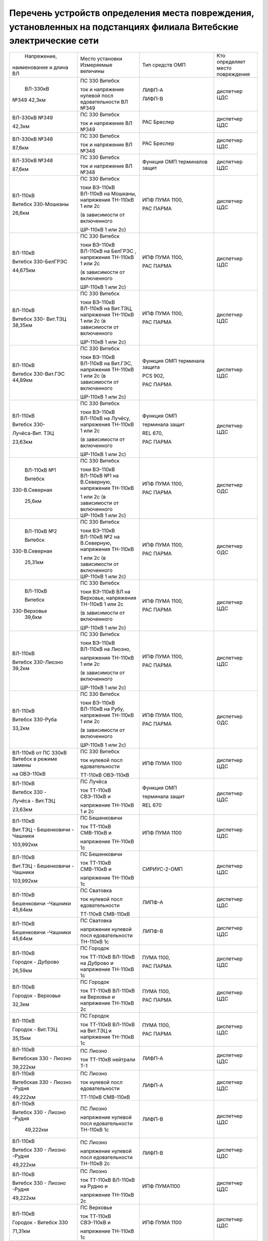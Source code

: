 Перечень устройств определения места повреждения, установленных на подстанциях филиала Витебские электрические сети
~~~~~~~~~~~~~~~~~~~~~~~~~~~~~~~~~~~~~~~~~~~~~~~~~~~~~~~~~~~~~~~~~~~~~~~~~~~~~~~~~~~~~~~~~~~~~~~~~~~~~~~~~~~~~~~~~~~

+---------------+--------------------+---------------+--------------+
|  Напряжение,  | Место установки    | Тип средств   | Кто          |
| наименование  | Измеряемые величины| ОМП           | определяет   |
| и длина ВЛ    |                    |               | место        |
|               |                    |               | повреждения  |
+---------------+--------------------+---------------+--------------+
|    ВЛ-330кВ   | ПС 330 Витебск     | ЛИФП-А        | диспетчер ЦДС|
|               |                    |               |              |
|               | ток и              | ЛИФП-В        |              |
| №349 42,3км   | напряжение         |               |              |
|               | нулевой            |               |              |
|               | посл               |               |              |
|               | едовательности     |               |              |
|               | ВЛ №349            |               |              |
+---------------+--------------------+---------------+--------------+
|    ВЛ-330кВ   | ПС 330 Витебск     | РАС Бреслер   | диспетчер ЦДС|
|    №349       |                    |               |              |
|               | ток и              |               |              |
|    42,3км     | напряжение ВЛ      |               |              |
|               | №349               |               |              |
+---------------+--------------------+---------------+--------------+
|    ВЛ-330кВ   | ПС 330 Витебск     | РАС Бреслер   |диспетчер ЦДС |
|    №348       |                    |               |              |
|               | ток и              |               |              |
|    87,6км     | напряжение ВЛ      |               |              |
|               | №348               |               |              |
+---------------+--------------------+---------------+--------------+
|    ВЛ-330кВ   | ПС 330 Витебск     | Функция ОМП   | диспетчер ЦДС|
|    №348       |                    | терминалов    |              |
|               | ток и              | защит         |              |
|    87,6км     | напряжение ВЛ      |               |              |
|               | №348               |               |              |
+---------------+--------------------+---------------+--------------+
|    ВЛ-110кВ   | ПС 330 Витебск     | ИПФ ПУМА 1100,| диспетчер ЦДС|
|               |                    |               |              |
|    Витебск    | токи ВЭ-110кВ      | РАС ПАРМА     |              |
|    330-Мошканы| ВЛ-110кВ на        |               |              |
|               | Мошканы,           |               |              |
|    26,6км     | напряжения         |               |              |
|               | ТН-110кВ 1 или     |               |              |
|               | 2с                 |               |              |
|               |                    |               |              |
|               | (в зависимости     |               |              |
|               | от включенного     |               |              |
|               |                    |               |              |
|               | ШР-110кВ 1 или     |               |              |
|               | 2с)                |               |              |
+---------------+--------------------+---------------+--------------+
|    ВЛ-110кВ   | ПС 330 Витебск     | ИПФ ПУМА 1100,| диспетчер ЦДС|
|               |                    |               |              |
|    Витебск    | токи ВЭ-110кВ      | РАС ПАРМА     |              |
|    330-БелГРЭС| ВЛ-110кВ на        |               |              |
|               | БелГРЭС ,          |               |              |
|    44,675км   | напряжения         |               |              |
|               | ТН-110кВ 1 или     |               |              |
|               | 2с                 |               |              |
|               |                    |               |              |
|               | (в зависимости     |               |              |
|               | от включенного     |               |              |
|               |                    |               |              |
|               | ШР-110кВ 1 или     |               |              |
|               | 2с)                |               |              |
+---------------+--------------------+---------------+--------------+
|    ВЛ-110кВ   | ПС 330 Витебск     | ИПФ ПУМА 1100,| диспетчер ЦДС|
|               |                    |               |              |
|    Витебск    | токи ВЭ-110кВ      | РАС ПАРМА     |              |
|    330-       | ВЛ-110кВ на        |               |              |
|    Вит.ТЭЦ    | Вит.ТЭЦ,           |               |              |
|    38,35км    | напряжения         |               |              |
|               | ТН-110кВ 1 или     |               |              |
|               | 2с (в              |               |              |
|               | зависимости от     |               |              |
|               | включенного        |               |              |
|               |                    |               |              |
|               | ШР-110кВ 1 или     |               |              |
|               | 2с)                |               |              |
+---------------+--------------------+---------------+--------------+
|    ВЛ-110кВ   | ПС 330 Витебск     | Функция ОМП   |диспетчер ЦДС |
|               |                    | терминала     |              |
|    Витебск    | токи ВЭ-110кВ      | защита        |              |
|    330-Вит.ГЭС| ВЛ-110кВ на        |               |              |
|    44,89км    | Вит.ГЭС,           | PCS 902,      |              |
|               | напряжения         |               |              |
|               | ТН-110кВ 1 или     | РАС ПАРМА     |              |
|               | 2с (в              |               |              |
|               | зависимости от     |               |              |
|               | включенного        |               |              |
|               |                    |               |              |
|               | ШР-110кВ 1 или     |               |              |
|               | 2с)                |               |              |
+---------------+--------------------+---------------+--------------+
|    ВЛ-110кВ   | ПС 330 Витебск     |    Функция ОМП|диспетчер ЦДС |
|               |                    |               |              |
|    Витебск    | токи ВЭ-110кВ      |    терминала  |              |
|    330-       | ВЛ-110кВ на        |    защит      |              |
|               | Лучёсу,            |               |              |
|    Лучёса-Вит.| напряжения         |    REL 670,   |              |
|    ТЭЦ        | ТН-110кВ 1 или     |               |              |
|               | 2с                 |    РАС ПАРМА  |              |
|    23,63км    |                    |               |              |
|               | (в зависимости     |               |              |
|               | от включенного     |               |              |
|               |                    |               |              |
|               | ШР-110кВ 1 или     |               |              |
|               | 2с)                |               |              |
+---------------+--------------------+---------------+--------------+
|    ВЛ-110кВ №1| ПС 330 Витебск     | ИПФ ПУМА 1100,| диспетчер ОДС|
|               |                    |               |              |
|    Витебск    | токи ВЭ-110кВ      | РАС ПАРМА     |              |
|               | ВЛ-110кВ №1 на     |               |              |
| 330-В.Северная| В.Северную,        |               |              |
|               | напряжения         |               |              |
|    25,6км     | ТН-110кВ           |               |              |
|               |                    |               |              |
|               | 1 или 2с (в        |               |              |
|               | зависимости от     |               |              |
|               | включенного        |               |              |
|               | ШР-110кВ 1 или     |               |              |
|               | 2с)                |               |              |
+---------------+--------------------+---------------+--------------+
|    ВЛ-110кВ №2| ПС 330 Витебск     | ИПФ ПУМА 1100,| диспетчер ОДС|
|               |                    |               |              |
|    Витебск    | токи ВЭ-110кВ      | РАС ПАРМА     |              |
|               | ВЛ-110кВ №2 на     |               |              |
| 330-В.Северная| В.Северную,        |               |              |
|               | напряжения         |               |              |
|    25,31км    | ТН-110кВ           |               |              |
|               |                    |               |              |
|               | 1 или 2с (в        |               |              |
|               | зависимости от     |               |              |
|               | включенного        |               |              |
|               | ШР-110кВ 1 или     |               |              |
|               | 2с)                |               |              |
+---------------+--------------------+---------------+--------------+
|    ВЛ-110кВ   | ПС 330 Витебск     | ИПФ ПУМА 1100,| диспетчер ЦДС|
|               |                    |               |              |
|    Витебск    | токи ВЭ-110кВ      | РАС ПАРМА     |              |
|               | ВЛ на              |               |              |
|   330-Верховье| Верховье,          |               |              |
|    39,6км     | напряжения         |               |              |
|               | ТН-110кВ 1 или     |               |              |
|               | 2с                 |               |              |
|               |                    |               |              |
|               | (в зависимости     |               |              |
|               | от включенного     |               |              |
|               |                    |               |              |
|               | ШР-110кВ 1 или     |               |              |
|               | 2с)                |               |              |
+---------------+--------------------+---------------+--------------+
|    ВЛ-110кВ   | ПС 330 Витебск     | ИПФ ПУМА 1100,|диспетчер ЦДС |
|               |                    |               |              |
|    Витебск    | токи ВЭ-110кВ      | РАС ПАРМА     |              |
|    330-Лиозно | ВЛ-110кВ на        |               |              |
|    39,2км     | Лиозно,            |               |              |
|               |                    |               |              |
|               | напряжения         |               |              |
|               | ТН-110кВ 1 или     |               |              |
|               | 2с                 |               |              |
|               |                    |               |              |
|               | (в зависимости     |               |              |
|               | от включенного     |               |              |
|               |                    |               |              |
|               | ШР-110кВ 1 или     |               |              |
|               | 2с)                |               |              |
+---------------+--------------------+---------------+--------------+
|    ВЛ-110кВ   | ПС 330 Витебск     | ИПФ ПУМА 1100,| диспетчер ОДС|
|               |                    |               |              |
|    Витебск    | токи ВЭ-110кВ      | РАС ПАРМА     |              |
|    330-Руба   | ВЛ-110кВ на        |               |              |
|               | Рубу,              |               |              |
|    33,2км     | напряжения         |               |              |
|               | ТН-110кВ 1 или     |               |              |
|               | 2с                 |               |              |
|               |                    |               |              |
|               | (в зависимости     |               |              |
|               | от включенного     |               |              |
|               |                    |               |              |
|               | ШР-110кВ 1 или     |               |              |
|               | 2с)                |               |              |
+---------------+--------------------+---------------+--------------+
|    ВЛ-110кВ от| ПС 330 Витебск     | ИПФ ПУМА 1100 | диспетчер ЦДС|
|    ПС 330кВ   |                    |               |              |
|    Витебск в  | ток нулевой        |               |              |
|    режиме     | посл               |               |              |
|    замены     | едовательности     |               |              |
|               |                    |               |              |
|    на         | ТТ-110кВ           |               |              |
|    ОВЭ-110кВ  | ОВЭ-110кВ          |               |              |
+---------------+--------------------+---------------+--------------+
|    ВЛ-110кВ   | ПС Лучёса          |    Функция ОМП| диспетчер ЦДС|
|               |                    |               |              |
|    Витебск 330| ток ТТ-110кВ       |    терминала  |              |
|    -          | СВЭ-110кВ и        |    защит      |              |
|               |                    |               |              |
|    Лучёса -   | напряжение         |    REL 670    |              |
|    Вит.ТЭЦ    | ТН-110кВ 1 и       |               |              |
|               | 2с                 |               |              |
|    23,63км    |                    |               |              |
+---------------+--------------------+---------------+--------------+
| ВЛ-110кВ      | ПС Бешенковичи     | ИПФ ПУМА 1100 | диспетчер ЦДС|
|               |                    |               |              |
| Вит.ТЭЦ -     | ток ТТ-110кВ       |               |              |
| Бешенковичи - | СМВ-110кВ и        |               |              |
| Чашники       |                    |               |              |
|               | напряжение         |               |              |
| 103,992км     | ТН-110кВ 1с        |               |              |
+---------------+--------------------+---------------+--------------+
| ВЛ-110кВ      | ПС Бешенковичи     | СИРИУС-2-ОМП  | диспетчер ЦДС|
|               |                    |               |              |
| Вит.ТЭЦ -     | ток ТТ-110кВ       |               |              |
| Бешенковичи - | СМВ-110кВ и        |               |              |
| Чашники       |                    |               |              |
|               | напряжение         |               |              |
| 103,992км     | ТН-110кВ 1с        |               |              |
+---------------+--------------------+---------------+--------------+
| ВЛ-110кВ      | ПС Сватовка        | ЛИПФ-А        |диспетчер ЦДС |
|               |                    |               |              |
| Бешенковичи   | ток нулевой        |               |              |
| -Чашники      | посл               |               |              |
| 45,64км       | едовательности     |               |              |
|               |                    |               |              |
|               | ТТ-110кВ           |               |              |
|               | СМВ-110кВ          |               |              |
+---------------+--------------------+---------------+--------------+
| ВЛ-110кВ      | ПС Сватовка        | ЛИПФ-В        |диспетчер ЦДС |
|               |                    |               |              |
| Бешенковичи   | напряжение         |               |              |
| -Чашники      | нулевой            |               |              |
| 45,64км       | посл               |               |              |
|               | едовательности     |               |              |
|               | ТН-110кВ 1с        |               |              |
+---------------+--------------------+---------------+--------------+
| ВЛ-110кВ      | ПС Городок         | ПУМА 1100,    | диспетчер ЦДС|
|               |                    |               |              |
| Городок -     | ток ТТ-110кВ       | РАС ПАРМА     |              |
| Дуброво       | ВЛ-110кВ на        |               |              |
|               | Дуброво и          |               |              |
| 26,59км       | напряжение         |               |              |
|               | ТН-110кВ 1с        |               |              |
+---------------+--------------------+---------------+--------------+
| ВЛ-110кВ      | ПС Городок         | ПУМА 1100,    |диспетчер ЦДС |
|               |                    |               |              |
| Городок -     | ток ТТ-110кВ       | РАС ПАРМА     |              |
| Верховье      | ВЛ-110кВ на        |               |              |
|               | Верховье и         |               |              |
| 32,3км        | напряжение         |               |              |
|               | ТН-110кВ 2с        |               |              |
+---------------+--------------------+---------------+--------------+
| ВЛ-110кВ      | ПС Городок         | ПУМА 1100,    |диспетчер ЦДС |
|               |                    |               |              |
| Городок -     | ток ТТ-110кВ       | РАС ПАРМА     |              |
| Вит.ТЭЦ       | ВЛ-110кВ на        |               |              |
|               | Вит.ТЭЦ и          |               |              |
| 35,15км       | напряжение         |               |              |
|               | ТН-110кВ 1с        |               |              |
+---------------+--------------------+---------------+--------------+
| ВЛ-110кВ      | ПС Лиозно          | ЛИФП-А        | диспетчер ЦДС|
|               |                    |               |              |
| Витебская 330 | ток ТТ-110кВ       |               |              |
| - Лиозно      | нейтрали Т-1       |               |              |
|               |                    |               |              |
| 39,222км      |                    |               |              |
+---------------+--------------------+---------------+--------------+
| ВЛ-110кВ      | ПС Лиозно          | ЛИФП-А        |диспетчер ЦДС |
|               |                    |               |              |
| Витебская 330 | ток нулевой        |               |              |
| - Лиозно      | посл               |               |              |
| -Рудня        | едовательности     |               |              |
|               |                    |               |              |
| 49,222км      | ТТ-110кВ           |               |              |
|               | СМВ-110кВ          |               |              |
+---------------+--------------------+---------------+--------------+
| ВЛ-110кВ      | ПС Лиозно          | ЛИФП-В        |диспетчер ЦДС |
|               |                    |               |              |
| Витебск 330 - | напряжение         |               |              |
| Лиозно -Рудня | нулевой            |               |              |
|               | посл               |               |              |
|    49,222км   | едовательности     |               |              |
|               | ТН-110кВ 1с        |               |              |
+---------------+--------------------+---------------+--------------+
| ВЛ-110кВ      | ПС Лиозно          | ЛИФП-В        |диспетчер ЦДС |
|               |                    |               |              |
| Витебск 330 - | напряжение         |               |              |
| Лиозно -Рудня | нулевой            |               |              |
|               | посл               |               |              |
| 49,222км      | едовательности     |               |              |
|               | ТН-110кВ 2с        |               |              |
+---------------+--------------------+---------------+--------------+
| ВЛ-110кВ      | ПС Лиозно          | ИПФ ПУМА1100  | диспетчер ЦДС|
|               |                    |               |              |
| Витебск 330 - | ток ТТ-110кВ       |               |              |
| Лиозно -Рудня | ВЛ-110кВ на        |               |              |
|               | Рудню и            |               |              |
| 49,222км      |                    |               |              |
|               | напряжение         |               |              |
|               | ТН-110кВ 2с        |               |              |
+---------------+--------------------+---------------+--------------+
|    ВЛ-110кВ   | ПС Верховье        |    ИПФ ПУМА   | диспетчер ЦДС|
|               |                    |    1100       |              |
|    Городок -  | ток ТТ-110кВ       |               |              |
|    Витебск 330| СВЭ-110кВ и        |               |              |
|               |                    |               |              |
|    71,31км    | напряжение         |               |              |
|               | ТН-110кВ 1с        |               |              |
+---------------+--------------------+---------------+--------------+
| ВЛ-110кВ      | ПС Шумилино        |    ПУМА 1100, | диспетчер ЦДС|
|               |                    |               |              |
| Вит.ТЭЦ -     | ток ТТ-110кВ       |    РАС ПАРМА  |              |
| Шумилино      | ВЛ-110кВ на        |               |              |
|               | Вит.ТЭЦ и          |               |              |
| 36,87км       | напряжение         |               |              |
|               | ТН-110кВ 1с        |               |              |
+---------------+--------------------+---------------+--------------+
| ВЛ-110кВ      | ПС Шумилино        |    ПУМА 1100, | диспетчер ОДС|
|               |                    |               |              |
| Шумилино -    | ток ТТ-110кВ       |    РАС ПАРМА  |              |
| Плиговка      | ВЛ-110кВ на        |               |              |
| 10,41км       | Плиговку и         |               |              |
|               | напряжение         |               |              |
|               | ТН-110кВ 1с        |               |              |
+---------------+--------------------+---------------+--------------+
| ВЛ-110кВ      | ПС Шумилино        |    ПУМА 1100, | диспетчер ЦДС|
|               |                    |               |              |
| Шумилино -    | ток ТТ-110кВ       |    РАС ПАРМА  |              |
| Мясокомбинат  | ВЛ-110кВ на        |               |              |
|               | Мясомбинат и       |               |              |
| 31,42км       | напряжение         |               |              |
|               | ТН-110кВ 2с        |               |              |
+---------------+--------------------+---------------+--------------+
| ВЛ-35кВ       | ПС Чепино          | ИМФ-1С        | диспетчер ОДС|
|               |                    |               |              |
| Чепино -      | ток ТТ-35кВ        |               |              |
| Городок       | ВЛ-35кВ на         |               |              |
|               | Городок и          |               |              |
| 32,464км      | напряжение         |               |              |
|               | ТН-35кВ            |               |              |
|               |                    |               |              |
|               | ВЛ-35кВ на         |               |              |
|               | Городок            |               |              |
+---------------+--------------------+---------------+--------------+
| ВЛ-35кВ       | ПС Бешенковичи     |    ТПФ ПУМА   | диспетчер ОДС|
|               |                    |    2300       |              |
| Бешенковичи - | ток ТТ-35кВ        |               |              |
| Шумилино      | МВ-35кВ Т-2 и      |               |              |
|               |                    |               |              |
| 31,57км       | напряжение с 35кВ  |               |              |
+---------------+--------------------+---------------+--------------+
| ВЛ-35кВ       | ПС Бешенковичи     |  ТПФ ПУМА     |диспетчер ОДС |
|               |                    |  2300         |              |
| Бешенковичи - | ток ТТ-35кВ        |               |              |
| Бочейково     | МВ-35кВ Т-2 и      |               |              |
|               | напряжение с 35кВ  |               |              |
| 22,4км        |                    |               |              |
+---------------+--------------------+---------------+--------------+
| ВЛ-35кВ       | ПС Городок         |    ИМФ-1С     | диспетчер ОДС|
|               |                    |               |              |
| Городок -     | ток ТТ-35кВ        |               |              |
| Прудок -      | ВЛ-35кВ на         |               |              |
| Бычиха 32,91км| Прудок             |               |              |
|               |                    |               |              |
|               | и напряжение       |               |              |
|               | ТН-35кВ 1с         |               |              |
+---------------+--------------------+---------------+--------------+
| ВЛ-35кВ       | ПС Городок         |    ИМФ-1С     | диспетчер ОДС|
|               |                    |               |              |
| Городок -     | ток ТТ-35кВ        |               |              |
| Селище -      | ВЛ-35кВ на         |               |              |
|               | Селище и           |               |              |
| Ключегорская -| напряжение         |               |              |
| Езерище       | ТН-35кВ 2с         |               |              |
|               |                    |               |              |
| 68,8км        |                    |               |              |
+---------------+--------------------+---------------+--------------+
| ВЛ-35кВ       | ПС Дуброво         |    ФПТ        |диспетчер ОДС |
|               |                    |               |              |
| Дуброво - Межа| ток обратной       |               |              |
|               | посл               |               |              |
| 15,2км        | едовательности     |               |              |
|               | через ТТ-35кВ      |               |              |
|               | МВ-35кВ            |               |              |
|               | ВЛ-35кВ на         |               |              |
|               | Межу               |               |              |
+---------------+--------------------+---------------+--------------+
| ВЛ-35кВ       | ПС Лиозно          |    Функция    | диспетчер ОДС|
|               |                    |    регистрации|              |
| Лиозно -      | ток ТТ-35кВ        |    тока КЗ    |              |
| Стасево       | ВЛ-35кВ на         |    терминала  |              |
|               | Стасево            |    защит      |              |
| 14,2км        |                    |               |              |
+---------------+--------------------+---------------+--------------+
| ВЛ-35кВ       | ПС Лиозно          |    Функция    |диспетчер ОДС |
|               |                    |    регистрации|              |
| Лиозно -      | ток через          |    тока КЗ    |              |
| Добромысли    | ТТ-35кВ            |    терминала  |              |
|               | ВЛ-35кВ на         |    защит      |              |
| 13,9км        | Добромысли         |               |              |
+---------------+--------------------+---------------+--------------+
| ВЛ-35кВ       | ПС Лиозно          |    Функция    | диспетчер ОДС|
|               |                    |    регистрации|              |
| Лиозно -      | ток ТТ-35кВ        |    тока КЗ    |              |
| Веляшковичи   | ВЛ-35кВ на         |    терминала  |              |
|               | Веляшковичи        |    защит      |              |
| 12,36км       |                    |               |              |
+---------------+--------------------+---------------+--------------+
| ВЛ-35кВ       | ПС Добромысли      |    ИМФ-1С     |диспетчер ОДС |
|               |                    |               |              |
| Добромысли -  | ток ТТ-35кВ        |               |              |
| Бабиновичи    | МВ-35кВ            |               |              |
|               | ВЛ-35кВ на         |               |              |
| 19,4км        | Бабиновичи и       |               |              |
|               |                    |               |              |
|               | напряжение         |               |              |
|               | ТН-35кВ 1с         |               |              |
|               | 35кВ               |               |              |
+---------------+--------------------+---------------+--------------+
| ВЛ-35кВ       | ПС Веляшковичи     |    Функция ОМП|диспетчер ОДС |
|               |                    |    терминала  |              |
| Веляшковичи - | ток ТТ-35кВ        |    защит      |              |
| Яновичи       | СМВ-35кВ и         |               |              |
|               |                    |               |              |
| 20,4км        | напряжение         |               |              |
|               | ТН-35кВ 2с         |               |              |
+---------------+--------------------+---------------+--------------+
| ВЛ-35кВ       | ПС Стасево         |    Функция ОМП|диспетчер ОДС |
|               |                    |    терминала  |              |
| Стасево -     | ток ТТ-35кВ        |    защит      |              |
| Аэропорт      | СМВ-35кВ и         |               |              |
|               |                    |               |              |
| 21,78км       | напряжение         |               |              |
|               | ТН-35кВ            |               |              |
+---------------+--------------------+---------------+--------------+
| ВЛ-35кВ       | ПС Руба            |    ТПФ ПУМА   | диспетчер ОДС|
|               |                    |    2300       |              |
| Руба - Сураж  | ток ТТ-35кВ        |               |              |
|               | МВ-35кВ Т-1 и      |               |              |
| 38,44км       | напряжение         |               |              |
|               | ТН-35кВ 1с         |               |              |
|               | 35кВ               |               |              |
+---------------+--------------------+---------------+--------------+
| ВЛ-35кВ       | ПС Руба            | ТПФ ПУМА 2300 | диспетчер ОДС|
|               | ток ТТ-35кВ        |               |              |
| Руба - Курино | МВ-35кВ Т-1 и      |               |              |
|               | напряжение         |               |              |
| 10,03км       | ТН-35кВ 1с 35кВ    |               |              |
+---------------+--------------------+---------------+--------------+
| ВЛ-35кВ       | ПС Новоселки       |    Функция ОМП|диспетчер ОДС |
|               |                    |    терминала  |              |
| Новоселки -   | ток ТТ-35кВ        |    защит      |              |
| Сураж         | МВ-35кВ            |               |              |
|               | ВЛ-35кВ на         |               |              |
| 19,7км        | Сураж и            |               |              |
|               | напряжение         |               |              |
|               | ТН-35кВ 2с         |               |              |
|               | 35кВ               |               |              |
+---------------+--------------------+---------------+--------------+
| ВЛ-35кВ       | ПС Новоселки       |    Функция ОМП| диспетчер ОДС|
|               |                    |    терминала  |              |
| Новоселки -   | ток ТТ-35кВ        |    защит      |              |
| Сураж         | СМВ-35кВ и         |               |              |
|               | напряжение         |               |              |
| 19,7км        | ТН-35кВ 2с         |               |              |
|               | 35кВ               |               |              |
+---------------+--------------------+---------------+--------------+
|    ВЛ-35кВ    | ПС Шумилино        |    Функция ОМП| диспетчер ОДС|
|               |                    |    терминала  |              |
|    Шумилино - | ток ТТ-35кВ        |    защит      |              |
|    Ловжа -    | ВВ-35кВ            |               |              |
|    Улла       | ВЛ-35кВ на         |               |              |
|               | Ловжу и            |               |              |
|    35,749км   | напряжение         |               |              |
|               | ТН-35кВ 2с         |               |              |
+---------------+--------------------+---------------+--------------+
|    ВЛ-35кВ    | ПС Шумилино        |    Функция ОМП| диспетчер ОДС|
|               |                    |    терминала  |              |
|    Шумилино - | ток ТТ-35кВ        |    защит      |              |
|    Бешенковичи| ВВ-35кВ            |               |              |
|               | ВЛ-35кВ на         |               |              |
|    31,67км    | Бешенковичи и      |               |              |
|               | напряжение         |               |              |
|               | ТН-35кВ 1с         |               |              |
+---------------+--------------------+---------------+--------------+
|    ВЛ-35кВ    | ПС Шумилино        |    Функция ОМП| диспетчер ОДС|
|               |                    |    терминала  |              |
|    Шумилино - | ток ТТ-35кВ        |    защит      |              |
|    Мишневичи -| ВВ-35кВ            |               |              |
|    Глушица    | ВЛ-35кВ на         |               |              |
|               | Глушицу и          |               |              |
|    32,53км    | напряжение         |               |              |
|               | ТН-35кВ 1с         |               |              |
+---------------+--------------------+---------------+--------------+
| отходящие     | ПС 330             |    ФПТ        | диспетчер РДС|
| линии         | Витебская          |               | ВСРЭС        |
|               |                    |               |              |
| 1с 10кВ       | ток обратной       |               |              |
|               | посл               |               |              |
|               | едовательности     |               |              |
|               | через ввод         |               |              |
|               | 10кВ на 1с         |               |              |
+---------------+--------------------+---------------+--------------+
| отходящие     | ПС 330             |    ФПТ        | диспетчер РДС|
| линии         | Витебская          |               | ВСРЭС        |
|               |                    |               |              |
| 2с 10кВ       | ток обратной       |               |              |
|               | посл               |               |              |
|               | едовательности     |               |              |
|               | через ввод         |               |              |
|               | 10кВ на 2с         |               |              |
+---------------+--------------------+---------------+--------------+
|    отходящие  | ПС КСМ             |    Функция    | диспетчер РДС|
|    линии      |                    |    регистрации| ВГРЭС        |
|               | ток ТТ-10кВ        |    тока КЗ    |              |
|    ВЛ-10кВ    | отходящих          |    терминалом |              |
|               | линий              |    защит      |              |
+---------------+--------------------+---------------+--------------+
|    отходящие  | ПС Суражская       |    Функция    | диспетчер РДС|
|    линии      |                    |    регистрации| ВГРЭС        |
|               | ток ТТ-10кВ        |    тока КЗ    |              |
|    ВЛ-10кВ    | отходящих          |    терминалом |              |
|               | линий              |    защит      |              |
+---------------+--------------------+---------------+--------------+
| отходящие     | ПС Бешенковичи     |    ФПТ        | диспетчер РДС|
| линии         |                    |               | БРЭС         |
|               | ток обратной       |               |              |
| 1, 2с 10кВ    | посл               |               |              |
|               | едовательности     |               |              |
|               |                    |               |              |
|               | ТТ-10кВ ввода      |               |              |
|               | 10кВ Т-2           |               |              |
+---------------+--------------------+---------------+--------------+
| отходящие     | ПС Бочейково       |ТПФ ПУМА 2300  | диспетчер РДС|
| линии         | ток ТТ-10кВ ввода  |               | БРЭС         |
|               | 10кВ Т-2 и         |               |              |
| 1, 2с 10кВ    | напряжение ТН-10кВ |               |              |
|               | 2с                 |               |              |
+---------------+--------------------+---------------+--------------+
| отходящие     | ПС Плисса          |    ФПТ        |диспетчер РДС |
| линии         |                    |               |БРЭС          |
|               | ток обратной       |               |              |
| 1с 10кВ       | посл               |               |              |
|               | едовательности     |               |              |
|               |                    |               |              |
|               | ТТ-10кВ ввода      |               |              |
|               | 10кВ Т-1           |               |              |
+---------------+--------------------+---------------+--------------+
| отходящие     | ПС Соржица         |    Функция ОМП| диспетчер РДС|
| линии         |                    |    терминала  | БРЭС         |
|               | ток ТТ-10кВ        |    защит      |              |
| 1с 10кВ       | ввода 10кВ Т-1     |               |              |
|               | и                  |               |              |
|               | напряжение         |               |              |
|               | ТН-10кВ 1с         |               |              |
|               | 10кВ               |               |              |
+---------------+--------------------+---------------+--------------+
| отходящие     | ПС Сватовка        |    ФПТ        |диспетчер РДС |
| линии         |                    |               |БРЭС          |
|               | ток обратной       |               |              |
| 1, 2с 10кВ    | посл               |               |              |
|               | едовательности     |               |              |
|               |                    |               |              |
|               | ТТ-10кВ ввода      |               |              |
|               | 10кВ Т-1           |               |              |
+---------------+--------------------+---------------+--------------+
| отходящие     | ПС Улла            |ТПФ ПУМА 2300  |диспетчер РДС |
| линии         | ток ТТ-10кВ ввода  |               |БРЭС          |
|               | 10кВ Т-1 и         |               |              |
| 1, 2с 10кВ    | напряжение ТН-10кВ |               |              |
|               | 1с                 |               |              |
+---------------+--------------------+---------------+--------------+
| отходящие     | ПС Аэропорт        |    Функция    | диспетчер РДС|
| линии         |                    |    фиксации   | ВСРЭС        |
|               | ток ТТ-10кВ        |    тока КЗ    |              |
| 1, 2с 10кВ    | отходящих          |    терминала  |              |
|               | линий              |    защит      |              |
+---------------+--------------------+---------------+--------------+
| отходящие     | ПС Дрюково         |    ФПТ        |диспетчер РДС |
| линии         |                    |               |ВСРЭС         |
|               | ток обратной       |               |              |
| 1с 10кВ       | посл               |               |              |
|               | едовательности     |               |              |
|               | ТТ-10кВ ввода      |               |              |
|               | 10кВ Т-1           |               |              |
+---------------+--------------------+---------------+--------------+
| отходящие     | ПС Замосточье      |    Функция ОМП| диспетчер РДС|
| линии         |                    |    терминала  | ВСРЭС        |
|               | ток ТТ-10кВ        |    защит      |              |
| 1с 10кВ       | ввода 10кВ Т-1     |               |              |
|               | и напряжение       |               |              |
|               | ТН-10кВ 1с         |               |              |
+---------------+--------------------+---------------+--------------+
| отходящие     | ПС Княжица         |    ФПТ        |диспетчер РДС |
| линии         |                    |               |ВСРЭС         |
|               | ток обратной       |               |              |
| 1, 2с 10кВ    | посл               |               |              |
|               | едовательности     |               |              |
|               |                    |               |              |
|               | ТТ-10кВ ввода      |               |              |
|               | 10кВ Т-2           |               |              |
+---------------+--------------------+---------------+--------------+
| отходящие     | ПС Старое Село     |    Функция ОМП|диспетчер РДС |
| линии         |                    |    терминала  |ВСРЭС         |
|               | ток ТТ-10кВ        |    защит      |              |
| 1, 2с 10кВ    | ввода 10кВ Т-2     |               |              |
|               | и напряжение       |               |              |
|               | ТН-10кВ 2с         |               |              |
+---------------+--------------------+---------------+--------------+
| отходящие     | ПС Хайсы           |    Функция    |диспетчер РДС |
| линии         |                    |    регистрации|ВСРЭС         |
|               | ток ТТ-10кВ        |    тока КЗ    |              |
| 1, 2с 10кВ    | ввода 10кВ Т-1     |    терминала  |              |
|               |                    |               |              |
|               |                    |    МР-300     |              |
+---------------+--------------------+---------------+--------------+
| отходящие     | ПС Бычиха          |    Функция ОМП| диспетчер РДС|
| линии         |                    |    терминала  | ГРЭС         |
|               | ток ТТ-10кВ        |    защит      |              |
| 1, 2с 10кВ    | ввода Т-1 и        |               |              |
|               |                    |               |              |
|               | напряжение         |               |              |
|               | ТН-10кВ 1с         |               |              |
+---------------+--------------------+---------------+--------------+
| отходящие     | ПС Городок         |    Функция    |диспетчер РДС |
| линии         |                    |    регистрации|ГРЭС          |
|               | ток ТТ-10кВ        |    тока КЗ    |              |
| 1-4с 10кВ     | отходящих          |    терминала  |              |
|               | линий 10кВ         |    защит      |              |
+---------------+--------------------+---------------+--------------+
| отходящие     | ПС Дуброво         |    ФПТ        |диспетчер РДС |
| линии         |                    |               |ГРЭС          |
|               | ток обратной       |               |              |
| 1, 2с 10кВ    | посл               |               |              |
|               | едовательности     |               |              |
|               |                    |               |              |
|               | ТТ-10кВ ввода      |               |              |
|               | 10кВ Т-1           |               |              |
+---------------+--------------------+---------------+--------------+
| отходящие     | ПС Езерище         |    Функция ОМП|диспетчер РДС |
| линии         |                    |    терминала  |ГРЭС          |
|               | ток ТТ-10кВ        |    защит      |              |
| 1, 2с 10кВ    | ввода 10кВ Т-2     |               |              |
|               | и напряжение       |               |              |
|               | ТН-10кВ 2с         |               |              |
+---------------+--------------------+---------------+--------------+
| отходящие     | ПС                 |    Функция ОМП| диспетчер РДС|
| линии         | Ключегорская       |    терминала  | ГРЭС         |
|               |                    |    защит      |              |
| 1, 2с 10кВ    | ток ТТ-10кВ        |               |              |
|               | ввода 10кВ Т-1     |               |              |
|               | и                  |               |              |
|               |                    |               |              |
|               | напряжение         |               |              |
|               | ТН-10кВ 1с         |               |              |
+---------------+--------------------+---------------+--------------+
| отходящие     | ПС Кабище          |    УОМЗ на    |диспетчер РДС |
| линии         |                    | базе          |ГРЭС          |
|               | ток                |микропроцессор |              |
| 1с 10кВ       |                    |ного терминала |              |
|               | ТТ-10кВ ввода      |               |              |
|               | 10кВ Т-1           |               |              |
+---------------+--------------------+---------------+--------------+
| отходящие     | ПС Кабище          | УОМЗ на базе  |диспетчер РДС |
| линии         | ток                |микропроцессор |ГРЭС          |
|               |                    |ного терминала |              |
| 2с 10кВ       |                    |               |              |
|               | ТТ-10кВ ввода      |               |              |
|               | 10кВ Т-2           |               |              |
+---------------+--------------------+---------------+--------------+
| отходящие     | ПС Межа            |функция ОМП    |диспетчер РДС |
| линии         | ток ТТ-10кВ Т-1    |терминала защит|ГРЭС          |
|               | и напряжение ТН-10 |               |              |
| 1с 10кВ       | кВ 1с              |               |              |
+---------------+--------------------+---------------+--------------+
| отходящие     | ПС Прудок          |    ФПТ        |диспетчер РДС |
| линии         |                    |               |ГРЭС          |
|               | ток обратной       |               |              |
| 1, 2с 10кВ    | посл               |               |              |
|               | едовательности     |               |              |
|               | ТТ-10кВ ввода      |               |              |
|               | 10кВ Т-1           |               |              |
+---------------+--------------------+---------------+--------------+
| отходящие     | ПС Селище          |    Функция ОМП|диспетчер РДС |
| линии         |                    |    терминала  |ГРЭС          |
|               | ток ТТ-10кВ        |    защит      |              |
| 1с 10кВ       | ввода 10кВ Т-1     |               |              |
|               | и                  |               |              |
|               | напряжение         |               |              |
|               | ТН-10кВ 1с         |               |              |
+---------------+--------------------+---------------+--------------+
| отходящие     | ПС Бабиновичи      |    Функция ОМП| диспетчер РДС|
| линии         |                    |    терминала  | ЛРЭС         |
|               | ток через ввод     |    защит      |              |
| 1, 2с 10кВ    | 10кВ Т-1 и         |               |              |
|               |                    |               |              |
|               | напряжение         |               |              |
|               | ТН-10кВ 1с         |               |              |
+---------------+--------------------+---------------+--------------+
| отходящие     | ПС Веляшковичи     |    Функция ОМП|диспетчер РДС |
| линии         |                    |    терминала  |ЛРЭС          |
|               | ток через ввод     |    защит      |              |
| 1с 10кВ       | 10кВ Т-1 и         |               |              |
|               | напряжение         |               |              |
|               | ТН-10кВ 1с         |               |              |
+---------------+--------------------+---------------+--------------+
| отходящие     | ПС Выдрея          |    Функция ОМП| диспетчер РДС|
| линии         |                    |    терминала  | ЛРЭС         |
|               | ток ТТ-10кВ        |    защит      |              |
| 1с 10кВ       | ввода 10кВ Т-1     |               |              |
|               | и                  |               |              |
|               |                    |               |              |
|               | напряжение         |               |              |
|               | ТН-10кВ 1с         |               |              |
+---------------+--------------------+---------------+--------------+
| отходящие     | ПС Добромысли      |    Функция ОМП| диспетчер РДС|
| линии         |                    |    терминала  | ЛРЭС         |
|               | ток ТТ-10кВ        |    защит      |              |
| 1, 2с 10кВ    | ввода 10кВ Т-1     |               |              |
|               | и                  |               |              |
|               | напряжение         |               |              |
|               | ТН-10кВ 1с         |               |              |
+---------------+--------------------+---------------+--------------+
| отходящие     | ПС Лиозно          |    Функция    |диспетчер РДС |
| линии         |                    |    фиксации   |ЛРЭС          |
|               | ток ТТ-10кВ        |    тока КЗ    |              |
| 1, 2с 10кВ    | отходящих          |    терминала  |              |
|               | линий              |    защит      |              |
+---------------+--------------------+---------------+--------------+
| отходящие     | ПС Стасево         |    Функция ОМП|диспетчер РДС |
| линии         |                    |    терминала  |ЛРЭС          |
|               | ток ТТ-10кВ        |    защит      |              |
| 1с 10кВ       | ввода 10кВ Т-1     |               |              |
|               | и                  |               |              |
|               |                    |               |              |
|               | напряжение         |               |              |
|               | ТН-10кВ 1с         |               |              |
+---------------+--------------------+---------------+--------------+
|    отходящие  | ПС Верховье        |    Функция    | диспетчер РДС|
|    линии      |                    |    регистрации| РРЭС         |
|               | ток ТТ-10кВ        |    тока КЗ    |              |
|    1, 2с 10кВ | отходящих          |    терминала  |              |
|               | линий              |    защит      |              |
+---------------+--------------------+---------------+--------------+
|    отходящие  | ПС Горяне          |    Функция ОМП|диспетчер РДС |
|    линии      |                    |    терминала  |РРЭС          |
|               | ток ТТ-10кВ        |    защит      |              |
|    1, 2с 10кВ | ввода 10кВ Т-1     |               |              |
|               | и                  |               |              |
|               |                    |               |              |
|               | напряжение         |               |              |
|               | ТН-10кВ 1с         |               |              |
+---------------+--------------------+---------------+--------------+
| отходящие     | ПС Новоселки,      |    Функция ОМП|диспетчер РДС |
| линии         |                    |    терминала  |РРЭС          |
|               | ток ТТ-10кВ        |    защит      |              |
| 1, 2с 10кВ    | ввода 10кВ Т-1     |               |              |
|               | и                  |               |              |
|               |                    |               |              |
|               | напряжение         |               |              |
|               | ТН-10кВ 1с         |               |              |
+---------------+--------------------+---------------+--------------+
| отходящие     | ПС Осётки          |    ТПФ ПУМА   |диспетчер РДС |
| линии         |                    |    2300       |РРЭС          |
|               | ток ТТ-10кВ        |               |              |
| 1, 2с 10кВ    | ввода 10кВ Т-1     |               |              |
|               | и напряжение       |               |              |
|               | ТН-10кВ 1с         |               |              |
+---------------+--------------------+---------------+--------------+
| отходящие     | ПС Руба            |    Функция    | диспетчер РДС|
| линии 10кВ    |                    |    регистрации| РРЭС         |
|               | ток ТТ-10кВ        |    тока КЗ    |              |
|               | отходящих          |    терминала  |              |
|               | линий              |    защит      |              |
+---------------+--------------------+---------------+--------------+
| отходящие     | ПС Сураж,          |    Функция ОМП|диспетчер РДС |
| линии         |                    |    терминала  |РРЭС          |
|               | ток ТТ-10кВ        |    защит      |              |
| 1, 2с 10кВ    | ввода 10кВ Т-2     |               |              |
|               | и                  |               |              |
|               | напряжение         |               |              |
|               | ТН-10кВ 2с         |               |              |
+---------------+--------------------+---------------+--------------+
| отходящие     | ПС Яновичи         |    Функция ОМП|диспетчер РДС |
| линии         |                    |    терминала  |РРЭС          |
|               | ток ТТ-10кВ        |    защит      |              |
| 1, 2с 10кВ    | ввода 10кВ Т-1     |               |              |
|               | и                  |               |              |
|               | напряжение         |               |              |
|               | ТН-10кВ 1с         |               |              |
+---------------+--------------------+---------------+--------------+
| отходящие     | ПС Любичи ток      |    ТПФ ПУМА   | диспетчер РДС|
| линии         | ТТ-10кВ ввода      |    2300       | ШРЭС         |
|               | 10кВ Т-1 и         |               |              |
| 1,2с 10кВ     |                    |               |              |
|               | напряжение         |               |              |
|               | ТН-10кВ 1с         |               |              |
+---------------+--------------------+---------------+--------------+
| отходящие     | ПС Ловжа ток       |    Функция ОМП| диспетчер РДС|
| линии         | ТТ-10кВ ввода      |    терминала  | ШРЭС         |
|               | 10кВ Т-1 и         |    защит      |              |
| 1с 10кВ       |                    |               |              |
|               | напряжение         |               |              |
|               | ТН-10кВ 1с         |               |              |
+---------------+--------------------+---------------+--------------+
| отходящие     | ПС Мишневичи       |    Функция ОМП| диспетчер РДС|
| линии         | ток ТТ-10кВ        |    терминала  | ШРЭС         |
|               | ввода 10кВ Т-2     |    защит      |              |
| 2с 10кВ       | и                  |               |              |
|               | напряжение         |               |              |
|               | ТН-10кВ 2с         |               |              |
+---------------+--------------------+---------------+--------------+
| отходящие     | ПС Глушица ток     |    Функция ОМП|диспетчер РДС |
| линии         | ТТ-10кВ ввода      |    терминала  |ШРЭС          |
|               | 10кВ Т-1 и         |    защит      |              |
| 1с 10кВ       | напряжение         |               |              |
|               | ТН-10кВ 1с         |               |              |
+---------------+--------------------+---------------+--------------+
| отходящие     | ПС Оболь ток       |    ТПФ ПУМА   |диспетчер РДС |
| линии         | ТТ-10кВ ввода      |    2300       |ШРЭС          |
|               | 10кВ Т-1 и         |               |              |
| 1с 10кВ       |                    |               |              |
|               | напряжение         |               |              |
|               | ТН-10кВ 1с         |               |              |
+---------------+--------------------+---------------+--------------+
| отходящие     | ПС Оболь ток       |    ТПФ ПУМА   |диспетчер РДС |
| линии         | ТТ-10кВ ввода      |    2300       |ШРЭС          |
|               | 10кВ Т-2 и         |               |              |
| 2с 10кВ       |                    |               |              |
|               | напряжение         |               |              |
|               | ТН-10кВ 2с         |               |              |
+---------------+--------------------+---------------+--------------+
